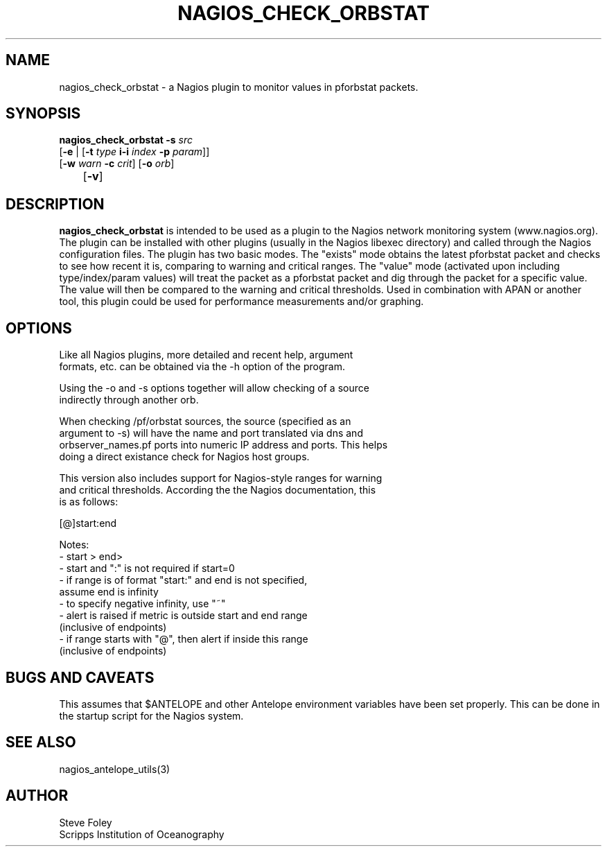 .TH NAGIOS_CHECK_ORBSTAT 1 "$Date$"
.SH NAME
nagios_check_orbstat \- a Nagios plugin to monitor values in pforbstat packets. 
.SH SYNOPSIS
.nf
\fBnagios_check_orbstat\fP \fB-s\fP \fIsrc\fP
           [\fB\-e\fP | [\fB\-t\fP \fItype\fP \fBi\-i\fP \fIindex\fP \fB\-p\fP \fIparam\fP]]
           [\fB\-w\fP \fIwarn\fP \fB\-c\fP \fIcrit\fP] [\fB\-o\fP \fIorb\fP] 
	   [\fB\-v\fP]
.fi
.SH DESCRIPTION
\fBnagios_check_orbstat\fP is intended to be used as a plugin to the Nagios
network monitoring system (www.nagios.org). The plugin can be installed with
other plugins (usually in the Nagios libexec directory) and called
through the Nagios configuration files. The plugin has two basic
modes.  The "exists" mode obtains the latest pforbstat packet and
checks to see how recent it is, comparing to warning and critical
ranges. The "value" mode (activated upon including type/index/param
values) will treat the packet as a pforbstat packet and dig through
the packet for a specific value. The value will then be compared to
the warning and critical thresholds. Used in combination with APAN or
another tool, this plugin could be used for performance measurements
and/or graphing.
.SH OPTIONS
.nf
Like all Nagios plugins, more detailed and recent help, argument
formats, etc. can be obtained via the -h option of the program.

Using the -o and -s options together will allow checking of a source
indirectly through another orb.

When checking /pf/orbstat sources, the source (specified as an
argument to -s) will have the name and port translated via dns and
orbserver_names.pf ports into numeric IP address and ports. This helps
doing a direct existance check for Nagios host groups.

This version also includes support for Nagios-style ranges for warning
and critical thresholds. According the the Nagios documentation, this
is as follows:

[@]start:end

Notes:
\- start > end>
\- start and ":" is not required if start=0
\- if range is of format "start:" and end is not specified,
   assume end is infinity
\- to specify negative infinity, use "~"
\- alert is raised if metric is outside start and end range
   (inclusive of endpoints)
\- if range starts with "@", then alert if inside this range
   (inclusive of endpoints)

.fi
.SH "BUGS AND CAVEATS"
This assumes that $ANTELOPE and other Antelope environment variables
have been set properly. This can be done in the startup script
for the Nagios system.
.SH "SEE ALSO"
nagios_antelope_utils(3)
.SH AUTHOR
.nf
Steve Foley
Scripps Institution of Oceanography
.fi
